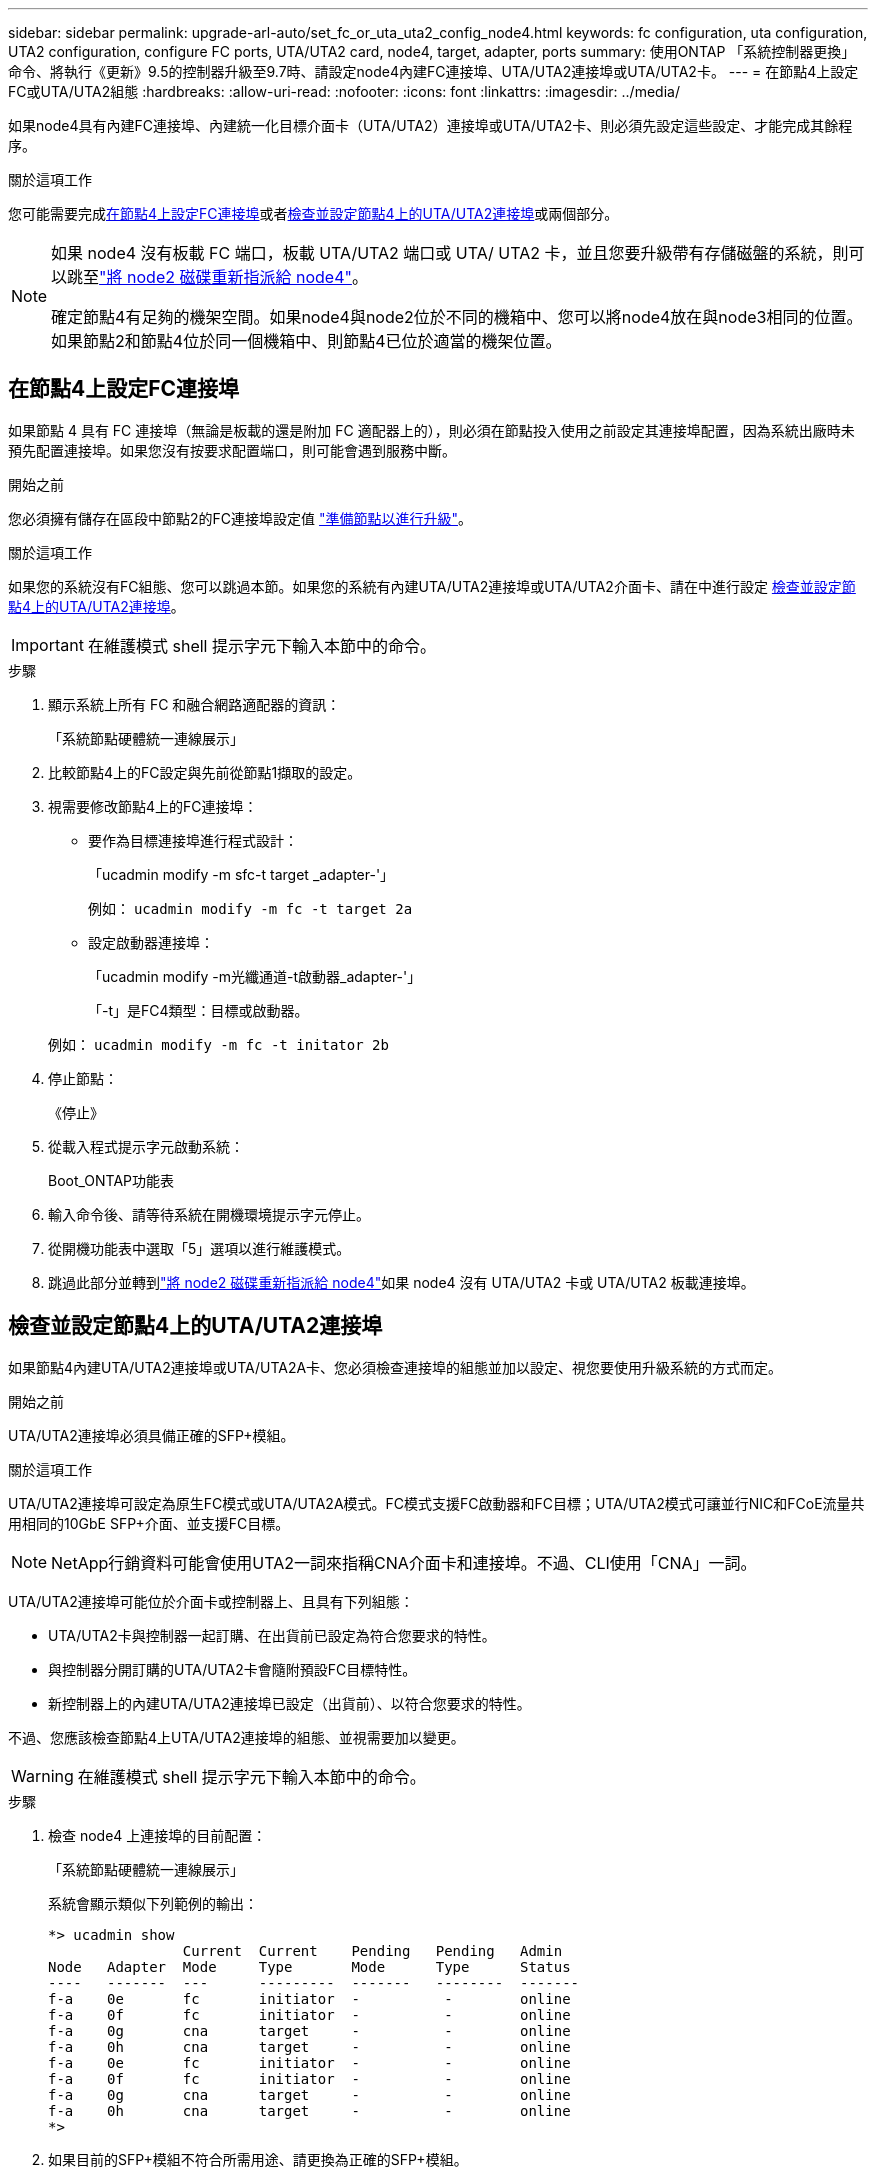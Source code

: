 ---
sidebar: sidebar 
permalink: upgrade-arl-auto/set_fc_or_uta_uta2_config_node4.html 
keywords: fc configuration, uta configuration, UTA2 configuration, configure FC ports, UTA/UTA2 card, node4, target, adapter, ports 
summary: 使用ONTAP 「系統控制器更換」命令、將執行《更新》9.5的控制器升級至9.7時、請設定node4內建FC連接埠、UTA/UTA2連接埠或UTA/UTA2卡。 
---
= 在節點4上設定FC或UTA/UTA2組態
:hardbreaks:
:allow-uri-read: 
:nofooter: 
:icons: font
:linkattrs: 
:imagesdir: ../media/


[role="lead"]
如果node4具有內建FC連接埠、內建統一化目標介面卡（UTA/UTA2）連接埠或UTA/UTA2卡、則必須先設定這些設定、才能完成其餘程序。

.關於這項工作
您可能需要完成<<在節點4上設定FC連接埠>>或者<<檢查並設定節點4上的UTA/UTA2連接埠>>或兩個部分。

[NOTE]
====
如果 node4 沒有板載 FC 端口，板載 UTA/UTA2 端口或 UTA/ UTA2 卡，並且您要升級帶有存儲磁盤的系統，則可以跳至link:reassign-node2-disks-to-node4.html["將 node2 磁碟重新指派給 node4"]。

確定節點4有足夠的機架空間。如果node4與node2位於不同的機箱中、您可以將node4放在與node3相同的位置。如果節點2和節點4位於同一個機箱中、則節點4已位於適當的機架位置。

====


== 在節點4上設定FC連接埠

如果節點 4 具有 FC 連接埠（無論是板載的還是附加 FC 適配器上的），則必須在節點投入使用之前設定其連接埠配置，因為系統出廠時未預先配置連接埠。如果您沒有按要求配置端口，則可能會遇到服務中斷。

.開始之前
您必須擁有儲存在區段中節點2的FC連接埠設定值 link:prepare_nodes_for_upgrade.html["準備節點以進行升級"]。

.關於這項工作
如果您的系統沒有FC組態、您可以跳過本節。如果您的系統有內建UTA/UTA2連接埠或UTA/UTA2介面卡、請在中進行設定 <<檢查並設定節點4上的UTA/UTA2連接埠>>。


IMPORTANT: 在維護模式 shell 提示字元下輸入本節中的命令。

.步驟
. 顯示系統上所有 FC 和融合網路適配器的資訊：
+
「系統節點硬體統一連線展示」

. 比較節點4上的FC設定與先前從節點1擷取的設定。
. 視需要修改節點4上的FC連接埠：
+
** 要作為目標連接埠進行程式設計：
+
「ucadmin modify -m sfc-t target _adapter-'」

+
例如： `ucadmin modify -m fc -t target 2a`

** 設定啟動器連接埠：
+
「ucadmin modify -m光纖通道-t啟動器_adapter-'」

+
「-t」是FC4類型：目標或啟動器。

+
例如： `ucadmin modify -m fc -t initator 2b`



. 停止節點：
+
《停止》

. 從載入程式提示字元啟動系統：
+
Boot_ONTAP功能表

. 輸入命令後、請等待系統在開機環境提示字元停止。
. 從開機功能表中選取「5」選項以進行維護模式。


. [[step8]]跳過此部分並轉到link:reassign-node2-disks-to-node4.html["將 node2 磁碟重新指派給 node4"]如果 node4 沒有 UTA/UTA2 卡或 UTA/UTA2 板載連接埠。




== 檢查並設定節點4上的UTA/UTA2連接埠

如果節點4內建UTA/UTA2連接埠或UTA/UTA2A卡、您必須檢查連接埠的組態並加以設定、視您要使用升級系統的方式而定。

.開始之前
UTA/UTA2連接埠必須具備正確的SFP+模組。

.關於這項工作
UTA/UTA2連接埠可設定為原生FC模式或UTA/UTA2A模式。FC模式支援FC啟動器和FC目標；UTA/UTA2模式可讓並行NIC和FCoE流量共用相同的10GbE SFP+介面、並支援FC目標。


NOTE: NetApp行銷資料可能會使用UTA2一詞來指稱CNA介面卡和連接埠。不過、CLI使用「CNA」一詞。

UTA/UTA2連接埠可能位於介面卡或控制器上、且具有下列組態：

* UTA/UTA2卡與控制器一起訂購、在出貨前已設定為符合您要求的特性。
* 與控制器分開訂購的UTA/UTA2卡會隨附預設FC目標特性。
* 新控制器上的內建UTA/UTA2連接埠已設定（出貨前）、以符合您要求的特性。


不過、您應該檢查節點4上UTA/UTA2連接埠的組態、並視需要加以變更。


WARNING: 在維護模式 shell 提示字元下輸入本節中的命令。

.步驟
. 檢查 node4 上連接埠的目前配置：
+
「系統節點硬體統一連線展示」

+
系統會顯示類似下列範例的輸出：

+
....
*> ucadmin show
                Current  Current    Pending   Pending   Admin
Node   Adapter  Mode     Type       Mode      Type      Status
----   -------  ---      ---------  -------   --------  -------
f-a    0e       fc       initiator  -          -        online
f-a    0f       fc       initiator  -          -        online
f-a    0g       cna      target     -          -        online
f-a    0h       cna      target     -          -        online
f-a    0e       fc       initiator  -          -        online
f-a    0f       fc       initiator  -          -        online
f-a    0g       cna      target     -          -        online
f-a    0h       cna      target     -          -        online
*>
....
. 如果目前的SFP+模組不符合所需用途、請更換為正確的SFP+模組。
+
請聯絡您的NetApp代表、以取得正確的SFP+模組。

. 驗證設定：
+
「ucadmin show」

+
檢查「ucadmin show」命令的輸出、判斷UTA/UTA2連接埠是否具有您想要的特性。

+
以下範例的輸出顯示FC4類型的介面卡「1b」正在變更為「啟動器」、介面卡「2a」和「2b」的模式正在變更為「cna」：

+
....
*> ucadmin show
Node  Adapter  Current Mode  Current Type  Pending Mode  Pending Type  Admin Status
----  -------  ------------  ------------  ------------  ------------  ------------
f-a   1a       fc             initiator    -             -             online
f-a   1b       fc             target       -             initiator     online
f-a   2a       fc             target       cna           -             online
f-a   2b       fc             target       cna           -             online
4 entries were displayed.
*>
....
. 請採取下列其中一項行動：
+
[cols="30,70"]
|===
| 如果CNA連接埠... | 然後… 


| 沒有您想要的特性 | 前往 <<auto_check_4_step5,步驟5.>>。 


| 擁有您想要的個人風格 | 跳過步驟 5 至步驟 9，然後轉到<<auto_check_4_step10,步驟10>>。 
|===
. [[auto_check_4_step5]]請採取下列其中一項行動：
+
[cols="30,70"]
|===
| 如果您正在設定... | 然後… 


| UTA/UTA2卡上的連接埠 | 前往<<auto_check_4_step6,步驟6.>> 


| 內建UTA/UTA2連接埠 | 跳過第 6 步並轉到<<auto_check_4_step7,步驟7.>>。 
|===
. [[auto_check_4_step6]]如果轉接器處於啟動器模式，且 UTA/UTA2 連接埠處於線上狀態，則將 UTA/UTA2 連接埠離線：
+
「停用介面卡_adapter_name_」

+
目標模式中的介面卡會在維護模式中自動離線。

. [[auto_check_4_step7]]如果目前的組態與所需用途不符、請視需要變更組態：
+
`ucadmin modify -m fc|cna -t initiator|target <adapter_name>`

+
** 「-m」是個人化模式、FC或10GbE UTA。
** "-t"是FC4類型、"target（目標）"或"initiator（啟動器）"。
+

NOTE: 您必須對磁帶機和MetroCluster配置使用 FC 啟動器。您必須對 SAN 用戶端使用 FC 目標。



. 輸入以下命令（每個連接埠一次），使任何目標連接埠連線：
+
`storage enable adapter <adapter_name>`

. 連接連接埠。


. [[auto_check_4_step10]]退出維護模式：
+
《停止》

. 將節點開機至開機功能表：
+
Boot_ONTAP功能表



.接下來呢？
* 如果您要升級至 AFF A800 系統，請前往link:reassign-node2-disks-to-node4.html#auto_check_4_step9["將 node2 磁碟重新指派給 node4 ，步驟 9"]。
* 對於所有其他系統升級，請訪問link:reassign-node2-disks-to-node4.html["將 node2 磁碟重新指派給 node4 ，步驟 1"]。

